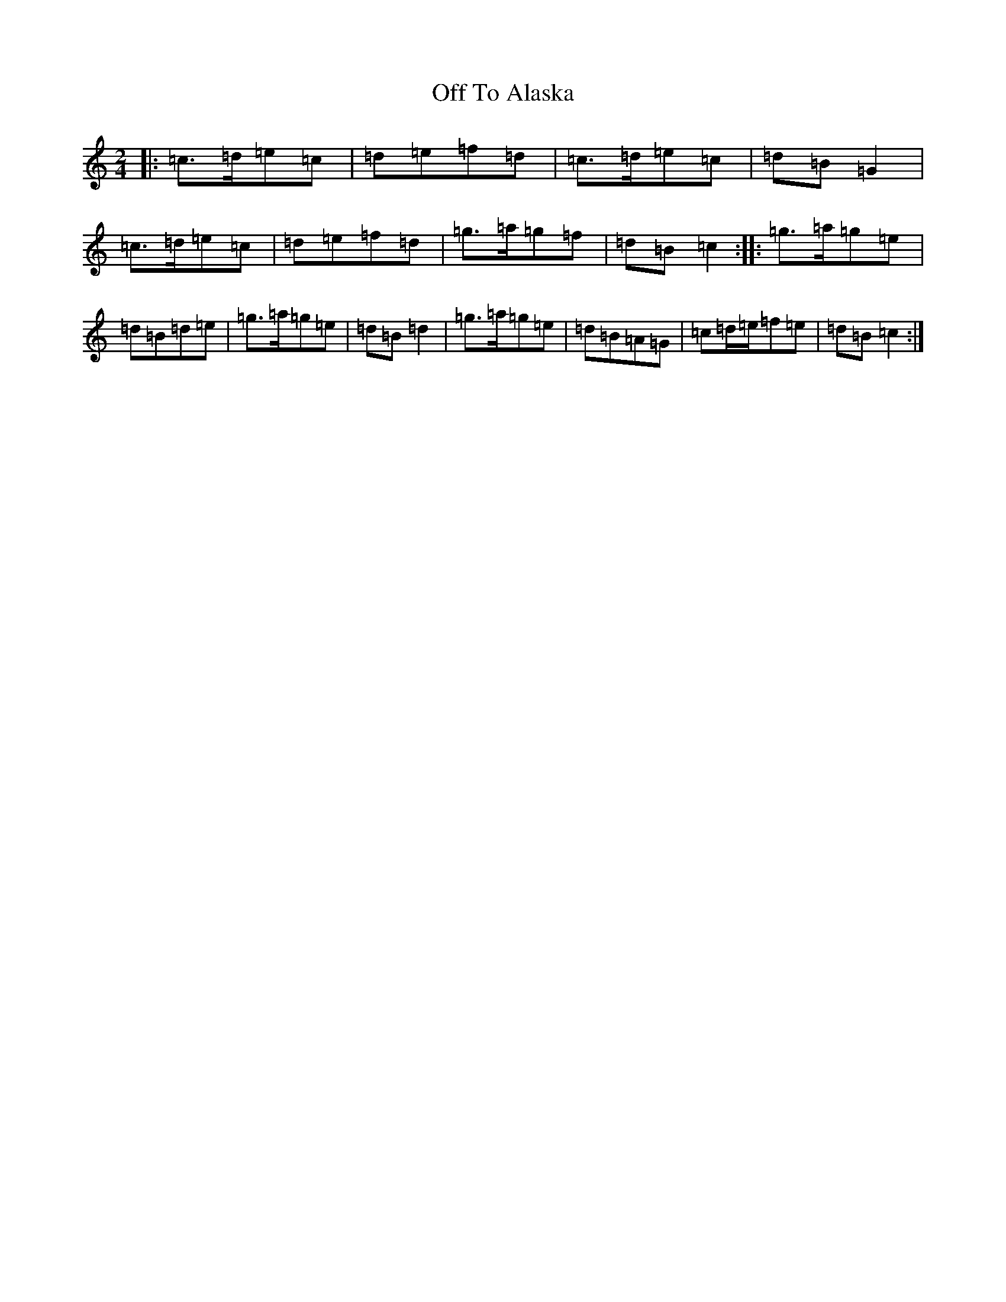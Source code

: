 X: 15855
T: Off To Alaska
S: https://thesession.org/tunes/668#setting668
Z: D Major
R: polka
M: 2/4
L: 1/8
K: C Major
|:=c3/2=d/2=e=c|=d=e=f=d|=c3/2=d/2=e=c|=d=B=G2|=c3/2=d/2=e=c|=d=e=f=d|=g3/2=a/2=g=f|=d=B=c2:||:=g3/2=a/2=g=e|=d=B=d=e|=g3/2=a/2=g=e|=d=B=d2|=g3/2=a/2=g=e|=d=B=A=G|=c=d/2=e/2=f=e|=d=B=c2:|
